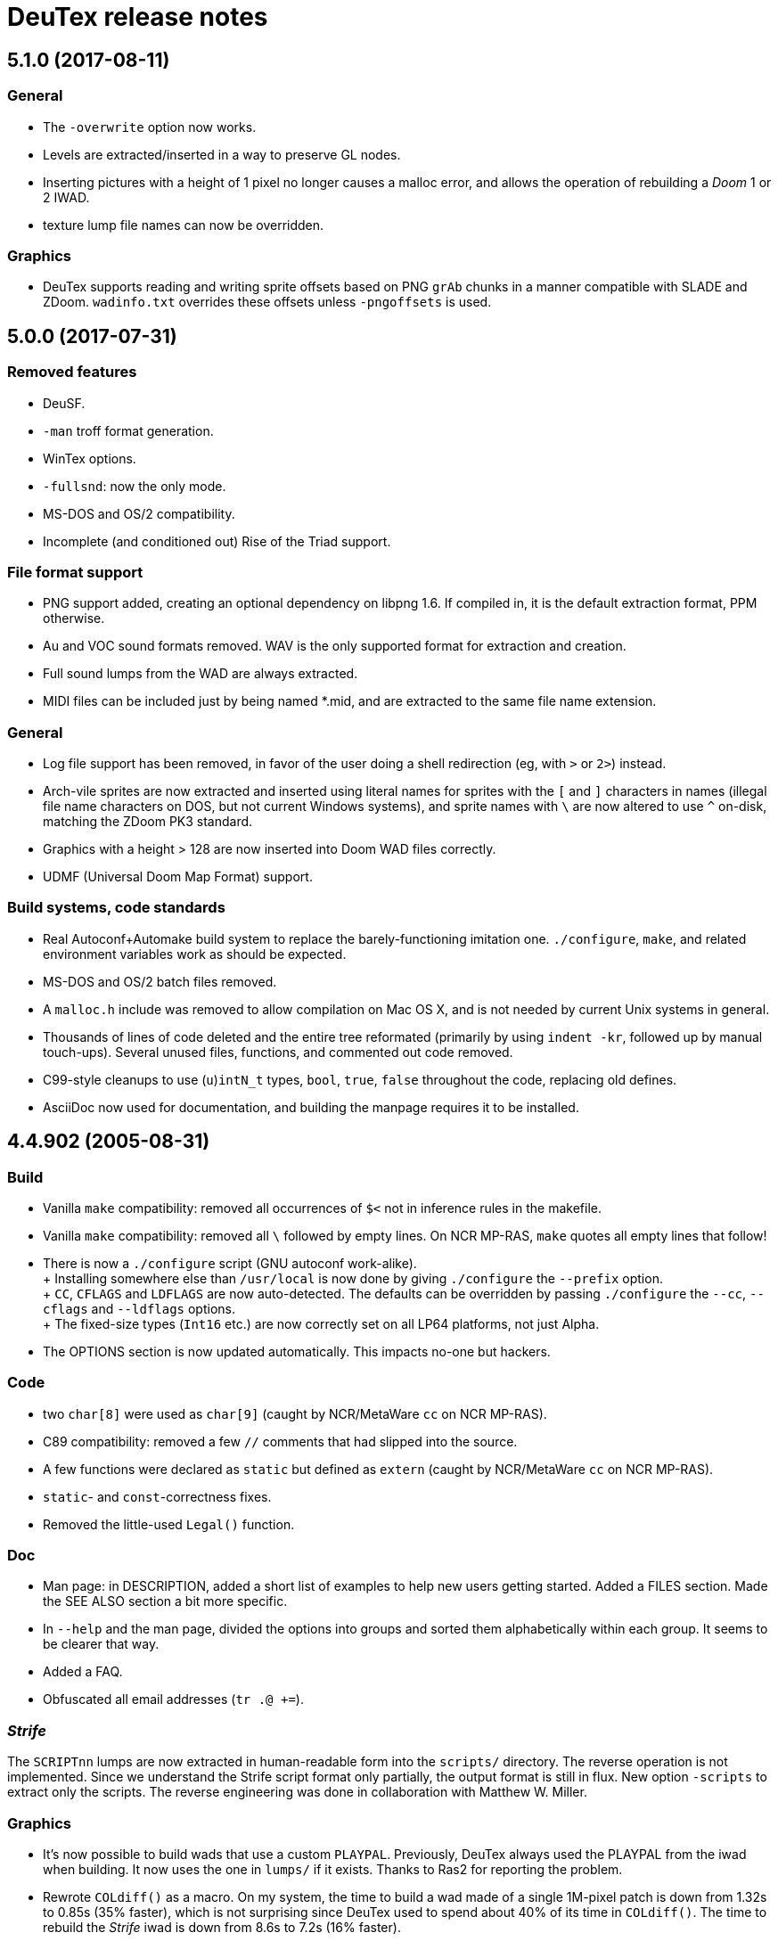 DeuTex release notes
====================

5.1.0 (2017-08-11)
------------------

General
~~~~~~~
  * The `-overwrite` option now works.
  * Levels are extracted/inserted in a way to preserve GL nodes.
  * Inserting pictures with a height of 1 pixel no longer causes a
    malloc error, and allows the operation of rebuilding a _Doom_ 1 or
    2 IWAD.
  * texture lump file names can now be overridden.

Graphics
~~~~~~~~
  * DeuTex supports reading and writing sprite offsets based on PNG
    +grAb+ chunks in a manner compatible with SLADE and ZDoom.
    +wadinfo.txt+ overrides these offsets unless `-pngoffsets` is
    used.

5.0.0 (2017-07-31)
------------------

Removed features
~~~~~~~~~~~~~~~~
  * DeuSF.
  * `-man` troff format generation.
  * WinTex options.
  * `-fullsnd`: now the only mode.
  * MS-DOS and OS/2 compatibility.
  * Incomplete (and conditioned out) Rise of the Triad support.

File format support
~~~~~~~~~~~~~~~~~~~
  * PNG support added, creating an optional dependency on libpng 1.6.
    If compiled in, it is the default extraction format, PPM
    otherwise.
  * Au and VOC sound formats removed.  WAV is the only supported
    format for extraction and creation.
  * Full sound lumps from the WAD are always extracted.
  * MIDI files can be included just by being named *.mid, and are
    extracted to the same file name extension.

General
~~~~~~~
  * Log file support has been removed, in favor of the user doing a
    shell redirection (eg, with `>` or `2>`) instead.
  * Arch-vile sprites are now extracted and inserted using literal
    names for sprites with the `[` and `]` characters in names
    (illegal file name characters on DOS, but not current Windows
    systems), and sprite names with `\` are now altered to use `^`
    on-disk, matching the ZDoom PK3 standard.
  * Graphics with a height > 128 are now inserted into Doom WAD files
    correctly.
  * UDMF (Universal Doom Map Format) support.

Build systems, code standards
~~~~~~~~~~~~~~~~~~~~~~~~~~~~~
  * Real Autoconf+Automake build system to replace the
    barely-functioning imitation one.  `./configure`, `make`, and
    related environment variables work as should be expected.
  * MS-DOS and OS/2 batch files removed.
  * A `malloc.h` include was removed to allow compilation on Mac OS X,
    and is not needed by current Unix systems in general.
  * Thousands of lines of code deleted and the entire tree reformated
    (primarily by using `indent -kr`, followed up by manual
    touch-ups).  Several unused files, functions, and commented out
    code removed.
  * C99-style cleanups to use (`u`)`intN_t` types, `bool`, `true`,
    `false` throughout the code, replacing old defines.
  * AsciiDoc now used for documentation, and building the manpage
    requires it to be installed.

4.4.902 (2005-08-31)
--------------------

Build
~~~~~
  * Vanilla `make` compatibility: removed all occurrences of `$<` not in
    inference rules in the makefile.
  * Vanilla `make` compatibility: removed all `\` followed by empty
    lines.  On NCR MP-RAS, `make` quotes all empty lines that follow!
  * There is now a `./configure` script (GNU autoconf work-alike). +
    +
    Installing somewhere else than `/usr/local` is now done by giving
    `./configure` the `--prefix` option. +
    +
    `CC`, `CFLAGS` and `LDFLAGS` are now auto-detected.  The defaults
    can be overridden by passing `./configure` the `--cc`, `--cflags`
    and `--ldflags` options. +
    +
    The fixed-size types (`Int16` etc.) are now correctly set on all
    LP64 platforms, not just Alpha.
  * The OPTIONS section is now updated automatically.  This impacts
    no-one but hackers.

Code
~~~~
  * two `char[8]` were used as `char[9]` (caught by NCR/MetaWare `cc` on
    NCR MP-RAS).
  * C89 compatibility: removed a few `//` comments that had slipped into
    the source.
  * A few functions were declared as `static` but defined as `extern`
    (caught by NCR/MetaWare `cc` on NCR MP-RAS).
  * `static`- and `const`-correctness fixes.
  * Removed the little-used `Legal()` function.

Doc
~~~
  * Man page: in DESCRIPTION, added a short list of examples to help new
    users getting started.  Added a FILES section.  Made the SEE ALSO
    section a bit more specific.
  * In `--help` and the man page, divided the options into groups and
    sorted them alphabetically within each group.  It seems to be
    clearer that way.
  * Added a FAQ.
  * Obfuscated all email addresses (`tr .@ +=`).

_Strife_
~~~~~~~~
The `SCRIPTnn` lumps are now extracted in human-readable form into the
`scripts/` directory.  The reverse operation is not implemented.  Since
we understand the Strife script format only partially, the output format
is still in flux.  New option `-scripts` to extract only the scripts.
The reverse engineering was done in collaboration with
Matthew W. Miller.

Graphics
~~~~~~~~
  * It’s now possible to build wads that use a custom `PLAYPAL`.
    Previously, DeuTex always used the PLAYPAL from the iwad when
    building. It now uses the one in `lumps/` if it exists.  Thanks to
    Ras2 for reporting the problem.
  * Rewrote `COLdiff()` as a macro.  On my system, the time to build a
    wad made of a single 1M-pixel patch is down from 1.32s to 0.85s (35%
    faster), which is not surprising since DeuTex used to spend about
    40% of its time in `COLdiff()`.  The time to rebuild the _Strife_
    iwad is down from 8.6s to 7.2s (16% faster).
  * Removed the “quantisation is slow” warnings that DeuTex used to spew
    when composing from PPMs and 24-bit BMPs.  Those warnings were
    relevant to an old quantisation algorithm that has not been used
    since at least version 3.8 (`#ifdef QUANTSLOW`).
  * Lifted the arbitrary limit of 256 patches per texture.  DeuTex will
    now accept as many patches as the wad format allows (32,767).  If a
    texture definition has more than that many patches, DeuTex will
    discard the excess patches with a warning, instead of dying with a
    cryptic message like `Line n: Illegal char '*'`.
  * Lifted the arbitrary limit of 4096 on patch width.  DeuTex now
    handles patches as wide as the wad format allows (32,767).
  * Textures wider than 4096 are now accepted with a warning.  PrBoom
    2.2.3 is known to take textures as wide as 16,384 pixels.  8192×128
    textures make XDoom 20001001 crash in `Z_Malloc`.  1024×128 textures
    make Doom freeze in `R_Init`.  The maximum acceptable widths might
    be higher if the height of the texture is lesser than 128 but I
    haven’t looked into it.  Thanks to David Damerell for testing.

Misc
~~~~
  * Removed the annoying startup banner.
  * If no command is given, emit a meaningful error message instead of
    suggesting to switch to WinTex.  And exit with code 1 instead
    of 255.
  * All messages now look like this: +
    +
        _c code string_ +
    +
    _c_ is the class of the message: *i* for information, *w* for
    warning, *E* for error, *B* for bug. +
    +
    _code_ is a unique 4-character alphanumeric code which unambiguously
    identifies the message. +
    +
    Some of the messages have been rewritten to be more informative
    (mention the filename, the nature of the error, etc.).
  * At the request of Kim “Sparky” Parrott, all messages are now copied
    to a file named `deutex.log` (`deusf.log` for DeuSF).  The default
    log file name can be overridden through the `-log` option.  If you
    don’t want a log file, try `-log /dev/null` (Unix) or `-log nul`
    (DOS). +
    +
    The log is only written if a command that works with wads is
    given. `--help`, `--version` etc. do not create a log.
  * Removed the 30 command-line arguments limit.
  * Made exit status a little bit more normal (2 for errors and 3 for
    bugs instead of -5 and -10).

Sound
~~~~~
  * New option `-rate` to specify what DeuTex should do when including
    sound files whose sample rate is not exactly 11025 Hz.  The choices
    are: +
    +
    `reject`: consider it a fatal error and exit immediately with a
    non-zero exit code. +
    `force`: emit a warning and force it to 11025 Hz by resampling up or
    down. +
    `warn`: emit a warning but include it as is anyway. +
    `accept`: silently include it as is. +
    +
    Previously, the default (and only option) used to be `force`.  It’s
    now `warn`. +
    +
    Thanks to Matthew W. Miller for telling me about this issue (which
    he did in 1999; the six-year delay is mine, all mine).
  * Write errors while extracting PC speaker sounds are now actually
    detected and reported.

4.4.0 (2000-01-05)
------------------

Game
~~~~
  * _Hexen_: musics are now identified and extracted properly. +
     +
    The old music identification code assumed that any lump whose name
    does not begin with either `D_` or `MUS_` can’t be a music.  It
    worked for _Doom_, _Heretic_ and _Strife_ but, for _Hexen_, it
    caused all musics to be seen as plain lumps and extracted
    accordingly into the `lumps/` directory.  DeuTex even tried to
    interprete `STALKR` and `WINNOWR` as pictures and said silly things
    about them having a “width greater than 4096”. +
     +
    The new code really checks whether the lump begins with `MUS\x1a`
    instead of just looking at its name.  A lump is now deemed to be a
    music if and only if it begins with `MUS\x1a`. +
     +
    As a side-effect, certain operations (appending sprites and flats
    and merging) must have become slower.  Furthermore, since these used
    to blindly assume that any lump whose name begins with either `D_`
    or `MUS_` is a music, their semantics might have changed.  If you
    find they don’t do what you want, try again using the `-musid`
    option and let me know whether it improves your condition.
  * _Hexen_, _Doom_ alpha 0.4/0.5: levels are now properly extracted and
    included. +
     +
    There have been changes in the undocumented details of DeuTex’s
    behaviour with respect to levels.  The one that is most likely to be
    noticed is that, when including a level, DeuTex now copies the
    entire contents of the `levels/` pwad, starting from the level
    label.  Previously, it included at most the 11 following lumps, and
    only if they had the expected names (`THINGS`, `VERTEXES` and so
    on). +
     +
    But, basically, if the `levels/` pwads contain, as they should, all
    the needed lumps and nothing else, there shouldn’t be any trouble.
  * _Heretic_ and _Hexen_: does not abort anymore with `Bug: *** idinx
    (12) ***` when trying to include the graphic lumps (resp. `CREDIT`,
    `E2END`, `FINAL1`, `FINAL2`, `HELP1`, `HELP2`, `TITLE` and `CREDIT`,
    `FINALE1`, `FINALE2`, `FINALE3`, `HELP1`, `HELP2`, `INTERPIC`,
    `TITLE`).  More generally, DeuTex now accepts to compose wads even
    when there are graphic files in `lumps/`.
  * _Hexen_: does not abort anymore with `Height of
    FLAT ./flats/x_001.ppm is not 64 or 65` when trying to include flats
    `X_001` through `X_011`.  In addition, DeuTex now just emits a
    warning instead of aborting for other oddball heights (i.e. not 64,
    65 or 128).  Have fun. ;-) This is true for all iwads, not only
    _Hexen_.

Graphics
~~~~~~~~
The annoying “quantisation is slow” warnings now appear at most once.

Misc
~~~~
  * To disambiguate the `<count> warnings omitted` message, added
    optional scope prefix and changed the picture extraction function to
    use it.
  * Got rid of the “don’t bother Olivier” banner. People must have got
    the message by now.

4.3.0 (1999-12-24)
------------------

Graphics
~~~~~~~~
Fixed ancient bug where DeuTex sometimes failed to include custom
patches if they were not explicitly listed in the `[patches]` section.
If the first patch used in `texture1.txt` was a custom patch, it had to
be listed in `[patches]` or DeuTex would forget to include it.  This is
the same bug Olivier mentioned in the home page:

[quote]
The support for wall patches in DeuTex has been modified.  You must now
explicitely declare all your patches in a [PATCHE] section. +
 +
If you don’t do this, DeuTex will attempt to work as usual, but there
seems to ba a bug in this part of the code, so sometime some needed
patches are not loaded.

After some summary testing, looks like it’s fixed.

Misc
~~~~
  * More error handling improvements.
  * Bumped version number and cleaned things up for public release.
  * Decreased maximum number of warnings per picture from 10 to 5.

Platform
~~~~~~~~
Fixed `ftruncate()` being undeclared when compiling with DJGPP and
updated the building-on-DOS section of the doc.

4.2.2 (1999-11-20)
------------------

Misc
~~~~
Made certain failure messages more informative.

Platform
~~~~~~~~
Fixed several bugs that showed in the DOS precompiled executables for
4.1.0 and 4.2.0 (most common symptom: DeuTex aborting with a `Can't read
WAD` error message).

Lengthy technical explanation: in 4.1.0, I removed the `huge` pointer
qualifiers that were scattered throughout the source not unlike nitrates
in groundwater.  The reasoning was that, since DeuTex is always compiled
in the `huge` memory model anyway, those qualifiers were redundant.  As
I found out at the end of a long and painful debugging session, they
weren’t.

Had I read the doc of the compiler, I would have known that, even when
in the huge memory model, pointers are `far` by default, not `huge`.
Far pointers wrap around at 64 kB; this is not what you want when you’re
trying to work with lumps larger than that.  And, apparently, there is
no way to specify that pointers should be huge by default.

On top of that, there was a genuine bug in `WADRreadBytes2()` that would
have prevented the DOS port from working, even if all pointers had been
huge.  But this one was fixed in 4.2.1.

I switched to DJGPP, with which you can get working executables without
having to contaminate your code with carcinogenic keywords.  The bad
news: firstly, the executables are somewhat larger.  Secondly, since
DJGPP executables use protected mode, they tend to be more fussy.

Thanks to Kim Parrott for reporting the bug and alpha testing my fixes.

All the above applies only to the DOS precompiled executables. Other
platforms did not have these problems.

4.2.1 (1999-11-16)
------------------

Command line
~~~~~~~~~~~~
Fixed segfault on `deutex --vers`.

Graphics
~~~~~~~~
New option `-usedidx`.  When called with this option, DeuTex scans all
the graphics in the wad and prints statistics about which palette
indices they use.  (By “graphics” is meant “any data that is converted
into an RGB triplet by looking up `PLAYPAL` or `TITLEPAL` ”.  That
includes flats, graphics, patches, sneaps, sneats and sprites.)  I’ve
added this command for my own use, to help my decide which index should
be used to store the transparent colour for _Hexen_.

Misc
~~~~
  * Made certain failure messages more informative.
  * Made printing of lump names garbage-proof.

Platform
~~~~~~~~
  * Fixed a huge DOS bug that made DeuTex fail with `Can't read WAD`
    error whenever it had to read more than 65535 bytes from a wad at
    once.
  * Flushing `stdout` before writing to `stderr` so that messages come
    out in the right order when both outputs are redirected.

Sound
~~~~~
All conditions that used to be fatal errors when extracting sound lumps
now just elicit a warning message, indicating which lump it was and what
action was taken.

4.2.0 (1999-11-14)
------------------

Doc
~~~
Fixed error in documentation of `-pkgfx`, `-pknormal` and `-usedtex`.

_Strife_
~~~~~~~~
Fixed DeuTex aborting when extracting textures for versions of _Strife_
≥ 1.1.  The problem was that _Strife_ 1.1 and above use a different
format for the `TEXTURE1` and `TEXTURE2` lumps (_Strife_ 1.0 uses the
same format as _Doom_).  New options `-tf strife11`, `-itf strife11` and
`-otf strife11` to support that format.  Option `-strife` has been
changed to imply `-tf strife11`.  New option `-strife10` that is
identical to `-strife` except that it does not imply `-tf strife11`.
Summary:

  * If you have the Strife 1.0 iwad, use `-strife10` (or `-tf normal`).
  * If you have Strife 1.1 or above, use `-strife` (or `-tf strife11`).

Thanks to Kim Parrott for reporting the bug and Len Pitre for pointing
me in the right direction.

Sound
~~~~~
Fixed two bugs in reading Sun audio (`.au`) files.  Fixes error `WAV:
can't read data of./sounds/foo.au` [sic] when trying to build a wad.
One of these bugs prevented from reading Sun audio files on
little-endian machines.  It had been there for a long time; v3.8 has it
and the v3.6 binary behaves like it had it too.  I doubt that anyone had
ever been able to use `.au` files on little-endian machines before.

4.1.0 (1999-11-01)
------------------

Command line
~~~~~~~~~~~~
New options `-sneas`, `-sneaps` and `-sneats`.

Code
~~~~
  * Replaced certain occurrences of `Int32` by `iolen_t`.
  * Replaced certain occurrences of `256` by `NCOLOURS`.

_Doom_ alpha 0.4
~~~~~~~~~~~~~~~~
`AMENA0` and `MSKUL*` are now correctly recognized as graphics and not
as lumps anymore.  The 21 graphic lumps that ended up in `lumps/` are
now properly extracted (into `sneaps/` and `sneats/`).  (The first item
involved propagating to `IDENTgraphic()` the changes made to
`PICtoRAW()` in v. 4.0.2.  The second item needed heavy hacking,
creating a new image type (christened “snea”) and managing an alternate
palette for `TITLEPAL`.)  Still extracted as lumps: `GNUM[0-9]` and
`HUFONT`.

_Doom_ alpha 0.5
~~~~~~~~~~~~~~~~
The 86 graphic lumps that ended up in `lumps/` are now properly
extracted (into `sneaps/` and `sneats/`).  Still extracted as lump:
`HUFONT`.

Graphics
~~~~~~~~
Errors that used to cause DeuTex to give up on extracting a picture now
just make it skip the rest of the column.  It also prints detailed
messages about what it didn’t like and in which picture it occurred
instead of bailing out silently.

Misc
~~~~
  * New option `-di` to debug entry identification.  Useful mainly to
    hackers.
  * Cosmetic changes in the generated `wadinfo.txt` and in the phase
    messages.
  * No more messages `Creating PWAD` and `WAD is complete...` during
    level extraction.
  * Set a limit of 10 warnings per picture, to prevent invalid pictures
    from uselessly flooding the output.

4.0.3 (1999-10-02)
------------------

Command line
~~~~~~~~~~~~
New option `-doom2` as suggested by Matthew Miller.

Graphics
~~~~~~~~
Now accepts to extract pictures as large as 4096×4096 (previously the
limit was 320×200).  This fixes `Failed to write sprite` errors when
trying to extract `PSYBA0` and `PSYBB0` from `strain.wad`.  Thanks to
Matthew miller for reporting the bug.

Misc
~~~~
Added a useful URL to the GIF warning.

Platform
~~~~~~~~
Now builds without errors on FAT filesystems (replaced `.deutex` and
`.deusf` by `tmp/_deutex` and `tmp/_deusf`).

Sound
~~~~~
Fixed a bug that caused DeuTex to extract sounds with unlikely sample
rates like 4 GHz whenever the sample rate in the lump was higher than
32767 Hz (for example `DSVILACT` and `DSVILSIT` from `ncc1701.wad`, with
a sample rate of 44.1 kHz).  Thanks to Matthew Miller for reporting
the bug.

4.0.2 (1999-09-19)
------------------

Command line
~~~~~~~~~~~~
New options

  * `-doom02` (implies `-ipf alpha`, `-itf none`, and `-itl none`)
  * `-doom04` (implies `-ipf alpha`, `-itf nameless`, and `-itl textures`)
  * `-doom05` (implies `-ipf alpha` and `-itl textures`)
  * `-doompr` (implies `ipf pr`)

Code
~~~~
Replaced certain unjustified uses of `Int32` by `long`.

Doc
~~~
Removed `old/readme.txt`.  It’s so out of date that it’s more confusing
than useful.

Game
~~~~
_Doom_ alpha and _Doom_ PR: it’s now possible to extract graphics, patches,
sprites, and textures from those iwads.  Three new options:

`-ipf {normal|pr|alpha}`::
    Use `alpha` for _Doom_ alpha 0.2, 0.4, and 0.5. +
    Use `pr` for _Doom_ PR (press release and beta). +
    Use `normal` for everything else.

`-itf {normal|nameless|none}`::
    Use `none` for _Doom_ alpha 0.2. +
    Use `nameless` for _Doom_ alpha 0.4. +
    Use `normal` for everything else, including _Doom_ alpha 0.5.

`-itl {normal|textures|none}`::
    Use `none` for _Doom_ alpha 0.2. +
    Use `textures` for _Doom_ alpha 0.4 and 0.5. +
    Use `normal` for everything else, including _Doom_ alpha 0.5.

You shouldn’t ever have to use those options directly.  It’s better to
just use `-doom02`, `-doom04`, `-doom05`, and `-doompr`, which take care
of setting ipf, itf, and itl properly for you.

Note that extracting levels and some other lumps from the _Doom_ alpha
iwads does not work yet.

Platform
~~~~~~~~
New target in the makefile to generate a binary DOS distribution with
the executables and the user documentation in DOS format, with DOS-ish
names.

4.0.1 (1999-09-10)
------------------

Command line
~~~~~~~~~~~~
Reworked the command line arguments parsing, with the following
consequences.

  * Options can now be abbreviated freely, as long as the abbreviation
    is not ambiguous.  For example, you can use `-heretic`, `-hereti`,
    `-heret`, `-here` or `-her` but not `-he` because that could also be
    the abbreviation for `-help` (or `-hexen`, for that matter). On the
    other hand, `-h` is allowed because it’s not an abbreviation
    (there’s really a `-h` option).
  * `-heretic` and `-hexen` now work (they were “hidden” by `-h[elp]`).
  * `-v@` has been split in `-v0`, `-v1` ... `-v5` because the new code
    does not allow excess characters after an option.  `-vstring` where
    string is anything else than `0` through `5` now triggers an error
    (it used to be accepted silently).  I hope no one relied on the old
    undocumented behaviour.
  * Certain silly command line arguments that would have worked before
    would now trigger an error.  For example, it used to be possible to
    type `-extramarital` or `-extermination` for `-extract` but not
    anymore. The old code defined relatively short options (-ext) and
    accepted command line arguments as long as the defined option was an
    initial substring of the command line argument. The new code does
    the reverse; it defines relatively long options (`-extract`) and
    accepts command line argument as long as they’re an initial
    substring of the defined option.

Code
~~~~
  * Replaced direct testing of `__MSDOS__`, `__OS2__`, `__GNUC__`,
    `__BORLANDC__` by `DT_CC` and `DT_OS`.  This is hopefully going to
    make Udo’s job a bit easier.
  * Now uses the same `fopen()` modes for all platforms: `{rw}b` for
    binary mode and `{rw}` for text mode, as per the ANSI/ISO C
    standard.  This will fix the problem Udo Munk reported with the
    Cygwin build opening binary files in text mode and thus failing
    miserably.  Note that certain DOS C compilers can be confused so
    that `{rw}` opens files in _binary_ mode.  Don’t do that!  If you
    have problems with text files on DOS, make sure your C compiler is
    configured so that `{rw}` opens files in _text_ mode.
  * Added to the distribution archive `gifcodec.c` that I had forgotten
    to include (it’s not used anyway).
  * Added to the distribution archive
    `src/{deusf,deusfos,deutex,deutexos}.def` that I had forgotten to
    include.  I guess that’s Windows/OS/2-only stuff.

Doc
~~~
  * Updated `making.txt` and renamed it as `INSTALL` for homogeneity.
    Removed obsolete reference to `alpha.sh` and the file itself.
  * Made more legal updates.
  * Documented `DOOMWADDIR` in the man page.

Misc
~~~~
  * Changed the default graphics format for Unix from GIF to PPM, so
    that fewer user sites are broken if and when GIF support is removed.
    For the same reason, added a warning message when `-gif` is used or
    the first time an image is read from a GIF file.
  * Changed the lookup order for images to PPM, BMP, GIF (was BMP, GIF,
    PPM).

Platform
~~~~~~~~
  * Fixed a couple of things that didn’t work on 16-bit platforms
    (real-mode DOS).
  * Now compiles on DOS with Borland C++ 4.0.
  * Now compiles on DOS with MSC 6.0. The MSC 6.0 build is functional
    but limited because it can’t allocate blocks larger than 64 kB,
    which is insufficient for certain images.  I can’t use `halloc()`
    instead of `malloc()` because it does not supporting resizing
    (i.e. there’s no `hrealloc()` function).
  * In response to Udo’s remarks, DJGPP and Cygwin are now properly
    identified (`__DJGPP__` and `__CYGWIN__`).
  * Added sanity checks on specified-size types Int32 and friends.

4.0.0a3 (1999-09-05)
--------------------

Code
~~~~
  * Removed incongruous `#define`-ing of `O_BINARY` and `SEEK_SET`.
  * After Udo Munk’s report, fixed warnings in
    ** `src/color.c(74)`
    ** `src/ident.c(583)`
    ** `src/ident.c(658)`
    ** `src/mkwad.c(78)`
    ** `src/mkwad.c(79)`
    ** `src/mkwad.c(80)`
    ** `src/mkwad.c(81)`
    ** `src/picture.c(903)`
    ** `src/picture.c(912)`

Legal
~~~~~
As agreed to by Olivier Montanuy, DeuTex is now entirely GPL’d.  Well,
_almost_ entirely, since it includes code written by different authors
in `lzw.c` and elsewhere.  Changed the notices in the source files and
added new file `LICENSE` to clarify things.

Makefile
~~~~~~~~
  * Should now work with all C compilers (removed `-Wall` from
    `CFLAGS`).
  * `clean` now removes the DOS executables if they exist.
  * Does not compile with debug information in by default anymore.
  * New targets `dall`, `ddt`, `dds`, `ddeutex` and `ddeusf` for
    compiling with debug information and all warnings.
  * New target `help`.
  * New target `distdos`.

Platform
~~~~~~~~
  * Replaced `unlink()` by `remove()` for portability.  Thanks to Udo
    for reporting this.
  * On 8.3 filesystems, `make` should not choke on `docsrc/changes.html`
    anymore.  Thanks to Udo for reporting this.

Sound
~~~~~
Corrected some misleading endianness comments in `sound.c`.

4.0.0a2 (1999-08-14)
--------------------

Game
~~~~
  * Easier to use with _Strife_ (now looks for `strife1.wad`, new option
    `-strife` ).
  * Easier to use with _Hexen_ (new option `-hexen`).

Command line
~~~~~~~~~~~~
  * New options `-hexen` and `-strife`.
  * New option `--version` (prints version number and returns 0).

Doc
~~~
Various changes in the man page, in the output of `-help` and `-man` and
elsewhere.

Makefile
~~~~~~~~
Various improvements.

Distribution
~~~~~~~~~~~~
Set modes straight.

4.0.0a1 (1999-08-12)
--------------------

General
~~~~~~~
  * Fixed many segfaults that were caused by attempts to `fclose
    (NULL)`.

Wad
~~~
  * New options `-be`, `-le`, `-ibe`, `-ile`, `-obe`, and `-ole` to
    control the endianness of the wads. *Caution*: don’t use them if
    you don’t know what you’re doing!  As far as I know, wads are
    always little-endian regardless of the architecture of the host.
    Therefore, I see no reason for someone in his/her right mind to
    create a big-endian wad.  Those options are here more for the sake
    of completeness than anything else.
  * Made `%` legal in names, to deal with _Strife_’s `INVFONG%` and
    `INVFONY%`.
  * _(Also graphics)_ End-of-flats marker is now `F_END` by default
    instead of `FF_END`.  The reason for this change is that, with
    `F_END`, you don’t need DeuSF to get _Doom_ to see your new flats.
    Should you need to, it’s still possible to get `FF_END` by using
    `-fend`.

Graphics
~~~~~~~~
  * The default transparent colour is now a dark blue-green
    (rgb:00/2f/2f).  It used to be cyan (rgb:00/ff/ff) which was
    blindingly bright, especially compared to the usually dark colours
    used in _Doom_ textures.  It’s no fun to tweak shades of dark brown
    on a cyan background. +
    +
    To reuse images done with/for a previous version of DeuTex, you
    need to either invoke DeuTex with `-rgb 0 255 255` or convert your
    images by replacing all occurrences of colour (0, 255, 255) by
    colour (0, 47, 47).  To preserve compatibility with WinTex, I
    didn’t change the default transparent colour in WinTex mode; it’s
    still (0, 255, 255).
  * Fixed segfaults due to bug in conversion of bitmap images to _Doom_
    pictures.  Occured in certain 2-pixel high images such as `STBFN045`
    in the _Strife_ iwad.
  * Now supports pictures and textures up to 509 high (was limited to
    128).
  * Now supports pictures and textures up to 1024 wide (was limited to
    512).
  * New option `-pf` to deal with the different picture format in the
    _Doom_ alpha iwad (the underlying functionality is not implemented
    yet!)
  * Graphics: using `-ppm` does not cause anymore DeuTex to abort with
    `Bug: *** psvit ***`.
  * Graphics: fixed `-ppm` message.

Sound
~~~~~
  * A bug that must have prevented reading `.wav` files on big endian
    machines has been squashed.

Command line
~~~~~~~~~~~~
  * Options can’t start with a slash (`/`) anymore. I don’t think
    anyone used it and was a silly feature for a Unix program.
  * Not case insensitive anymore.
  * Changed the wording of error messages to use “option” instead of
    “command”.
  * Added options `-?` and `--help` as synonyms for `-help`.

Doc
~~~
  * New option `-man` to print help in `troff -man` source format for
    inclusion in the man page.
  * The version number is now a free-form string.
  * Made on-line help more compact.
  * Updated `making.txt`.
  * Made a proper `README` file.

Makefile
~~~~~~~~
  * Renamed `unix` target as `strip`.
  * New target `install`.
  * New target `dist`.

Platform
~~~~~~~~
Reworked the handling of endianness.  DeuTex used to deal with that
through a set of macros that swapped bytes whenever the required
endianness was not the same as the native endianness.  To known the
native endianness, DeuTex relied on a macro defined via `-D`.

There were two problems with this scheme.  Firstly, Olivier got the
meaning of “little endian” and “big endian” backwards and defining
`LITTLE_ENDIAN` in fact caused DeuTex to believe it was being compiled
for a big endian machine.  As the glibc headers happen to define
`LITTLE_ENDIAN` if the machine is little endian, compiling DeuTex on a
glibc little endian Linux system was impossible unless you made changes
to the source.

The other, more fundamental, objection against the old approach is that,
as it needed the user to tell it about the native endianness by
modifying the makefile, it prevented unattended builds and made things
difficult for naive users.

The new method eliminates this problem by using a different algorithm
that does not need to know the native endianness.  The end result is
that you don’t have to worry about endianness anymore.

Internal
~~~~~~~~
  * In `TXTinit()`, removed useless `% 0xFF` in index of `TXTval`.
